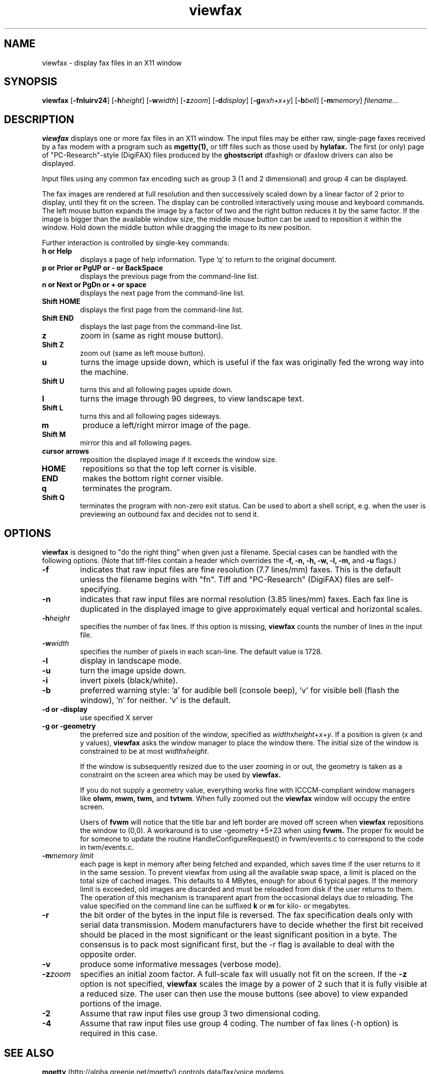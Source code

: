 .TH viewfax 1 "14 October 1995" "Frank\'s Hacks" "Local commands"
.UC 4
.SH NAME
viewfax \- display fax files in an X11 window
.SH SYNOPSIS
.PU
.ll +8
.B viewfax
.RB [ -fnluirv24 ]
.RB [ -h\fIheight ]
.RB [ -w\fIwidth ]
.RB [ -z\fIzoom ]
.RB [ -d\fIdisplay ]
.RB [ -g\fIwxh+x+y ]
.RB [ -b\fIbell ]
.RB [ -m\fImemory ]
.I filename...
.ll -8
.br
.SH DESCRIPTION
.B viewfax
displays one or more fax files in an X11 window.  The input
files may be either raw, single-page faxes received by a fax modem
with a program such as
.B mgetty(1),
or tiff files such as those used by
.B hylafax.
The first (or only) page of "PC-Research"-style (DigiFAX) files
produced by the
.B ghostscript
dfaxhigh or dfaxlow drivers can also be displayed.

Input files using any common fax encoding such as group 3 (1 and 2
dimensional) and group 4 can be displayed.

The fax images are rendered at full resolution and then successively
scaled down by a linear factor of 2 prior to display, until they fit
on the screen.  The display can be controlled interactively using
mouse and keyboard commands.  The left mouse button expands the image
by a factor of two and the right button reduces it by the same factor.
If the image is bigger than the available window size, the middle
mouse button can be used to reposition it within the window.  Hold
down the middle button while dragging the image to its new position.

Further interaction is controlled by single-key commands:
.TP
.B
h or Help
displays a page of help information.  Type 'q' to return to the
original document.
.TP
.B
p or Prior or PgUP or - or BackSpace
displays the previous page from the command-line list.
.TP
.B
n or Next or PgDn or + or space
displays the next page from the command-line list.
.TP
.B Shift HOME
displays the first page from the command-line list.
.TP
.B Shift END
displays the last page from the command-line list.
.TP
.B z
zoom in (same as right mouse button).
.TP
.B Shift Z
zoom out (same as left mouse button).
.TP
.B u
turns the image upside down, which is useful if the fax was originally
fed the wrong way into the machine.
.TP
.B Shift U
turns this and all following pages upside down.
.TP
.B l
turns the image through 90 degrees, to view landscape text.
.TP
.B Shift L
turns this and all following pages sideways.
.TP
.B m
produce a left/right mirror image of the page.
.TP
.B Shift M
mirror this and all following pages.
.TP
.B cursor arrows
reposition the displayed image if it exceeds the window size.
.TP
.B HOME
repositions so that the top left corner is visible.
.TP
.B END
makes the bottom right corner visible.
.TP
.B q
terminates the program.
.TP
.B Shift Q
terminates the program with non-zero exit status.  Can be used to
abort a shell script, e.g. when the user is previewing an outbound fax
and decides not to send it.
.SH OPTIONS
.B viewfax
is designed to "do the right thing" when given just a filename.
Special cases can be handled with the following options.  (Note that
tiff-files contain a header which overrides the \fB-f, -n, -h, -w, -l,
-m, \fRand \fB-u \fRflags.)
.TP
.B -f
indicates that raw input files are fine resolution (7.7 lines/mm)
faxes.  This is the default unless the filename begins with "fn".
Tiff and "PC-Research" (DigiFAX) files are self-specifying.
.TP
.B -n
indicates that raw input files are normal resolution (3.85 lines/mm)
faxes.  Each fax line is duplicated in the displayed image to give
approximately equal vertical and horizontal scales.
.TP
.B -h\fIheight
specifies the number of fax lines.  If this option is missing,
.B viewfax
counts the number of lines in the input file.
.TP
.B -w\fIwidth
specifies the number of pixels in each scan-line.  The default value is 1728.
.TP
.B -l
display in landscape mode.
.TP
.B -u
turn the image upside down.
.TP
.B -i
invert pixels (black/white).
.TP
.B -b
preferred warning style: 'a' for audible bell (console beep), 'v' for
visible bell (flash the window), 'n' for neither.  'v' is the default.
.TP
.B -d or -display
use specified X server
.TP
.B -g or -geometry
the preferred size and position of the window, specified as
\fIwidth\fRx\fIheight\fR+\fIx\fR+\fIy\fR.  If a position is given (x
and y values),
.B viewfax
asks the window manager to place the window there.  The initial size
of the window is constrained to be at most \fIwidth\fRx\fIheight\fR.

If the window is subsequently resized due to the user zooming in or
out, the geometry is taken as a constraint on the screen area which
may be used by
.B viewfax.

If you do not supply a geometry value, everything works fine with
ICCCM-compliant window managers like \fBolwm, mwm, twm, \fRand
\fBtvtwm\fR.  When fully zoomed out the
.B viewfax
window will occupy the entire screen.

Users of
.B fvwm
will notice that the title bar and left border are moved off screen when
.B viewfax
repositions the window to (0,0).  A workaround is to use -geometry
+5+23 when using
.B fvwm.
The proper fix would be for someone to update the routine
HandleConfigureRequest() in fvwm/events.c to correspond to the code in
twm/events.c.
.TP
.B -m\fImemory limit
each page is kept in memory after being fetched and expanded, which
saves time if the user returns to it in the same session.  To prevent
viewfax from using all the available swap space, a limit is placed on
the total size of cached images.  This defaults to 4 MBytes, enough
for about 6 typical pages.  If the memory limit is exceeded, old images
are discarded and must be reloaded from disk if the user returns to
them.  The operation of this mechanism is transparent apart from the
occasional delays due to reloading.  The value specified on the
command line can be suffixed
.B k
or
.B m
for kilo- or megabytes.
.TP
.B -r
the bit order of the bytes in the input file is reversed.  The fax
specification deals only with serial data transmission.  Modem
manufacturers have to decide whether the first bit received should be
placed in the most significant or the least significant position in a
byte.  The consensus is to pack most significant first, but the -r
flag is available to deal with the opposite order.
.TP
.B -v
produce some informative messages (verbose mode).
.TP
.B -z\fIzoom
specifies an initial zoom factor.  A full-scale fax will usually not
fit on the screen.  If the
.B -z
option is not specified,
.B viewfax
scales the image by a power of 2 such that it is fully visible at a
reduced size.  The user can then use the mouse buttons (see above) to
view expanded portions of the image.
.TP
.B -2
Assume that raw input files use group 3 two dimensional coding.
.TP
.B -4
Assume that raw input files use group 4 coding.  The number of fax
lines (-h option) is required in this case.
.SH SEE ALSO
.B mgetty
(http://alpha.greenie.net/mgetty/) controls data/fax/voice modems.

.B hylafax
(ftp://sgi.com/sgi/fax) is a full-function fax client/server system.

.B g3topbm(1)
and
.B xv(1)
can be used in a pipeline to view faxes.  This will usually be slower
than using
.B viewfax,
but
.B xv
has many capabilities for manipulating the image and saving it
in other formats.

.B xli(1)
can display a wide variety of image formats, including g3 faxes.
Version 1.15 has difficulty recognising damaged fax files.

.B faxview.tcl,
(ftp://ftp.leo.org/pub/comp/os/unix/networking/mgetty/faxview.tcl.gz)
a simple dialog for viewing FAX messages by Ralph Schleicher
(rs@purple.in-ulm.de).  This is a useful tool which provides a file
menu from which incoming faxes can be selected for display with
.B viewfax.


CCITT (now ITU) Recommendation T.4,
.I Standardization of Group 3 Facsimile Apparatus for Document
.I Transmission. 

CCITT (now ITU) Recommendation T.6,
.I Facsimile Coding Schemes and Coding Control Functions for Group 4
.I Facsimile Apparatus.
.SH BUGS
The user interface does not comply with any known style guide.
.br
The help text looks moth-eaten because it is encoded as a fax.  This
avoids dealing with X11 fonts.
.br
The program does not refer to the X resources database.
.SH AUTHOR
Frank D. Cringle (fdc@cliwe.ping.de).
